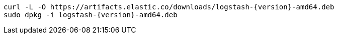 ifeval::["{release-state}"=="unreleased"]

// Version {logstash_version} of Logstash has not yet been released.

// Released content here for testing only
// DO NOT MERGE THIS WAY

**DEB x86_64**

["source","sh",subs="attributes"]
------------------------------------------------
curl -L -O https://artifacts.elastic.co/downloads/logstash-{version}-amd64.deb
sudo dpkg -i logstash-{version}-amd64.deb
------------------------------------------------

**DEB AARCH64**

["source","sh",subs="attributes"]
------------------------------------------------
curl -L -O https://artifacts.elastic.co/downloads/logstash-{version}-amd64.deb
sudo dpkg -i logstash-{version}-amd64.deb
------------------------------------------------

endif::[]

ifeval::["{release-state}"!="unreleased"]

["source","sh",subs="attributes"]
------------------------------------------------
curl -L -O https://artifacts.elastic.co/downloads/logstash-{version}-amd64.deb
sudo dpkg -i logstash-{version}-amd64.deb
------------------------------------------------

endif::[]